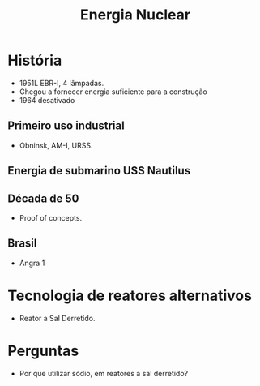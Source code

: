#+title: Energia Nuclear

* História
- 1951L EBR-I, 4 lâmpadas.
- Chegou a fornecer energia suficiente para a construção
- 1964 desativado
** Primeiro uso industrial
- Obninsk, AM-I, URSS.
** Energia de submarino USS Nautilus
** Década de 50
- Proof of concepts.
** Brasil
- Angra 1

* Tecnologia de reatores alternativos
- Reator a Sal Derretido.

* Perguntas
  - Por que utilizar sódio, em reatores a sal derretido?
